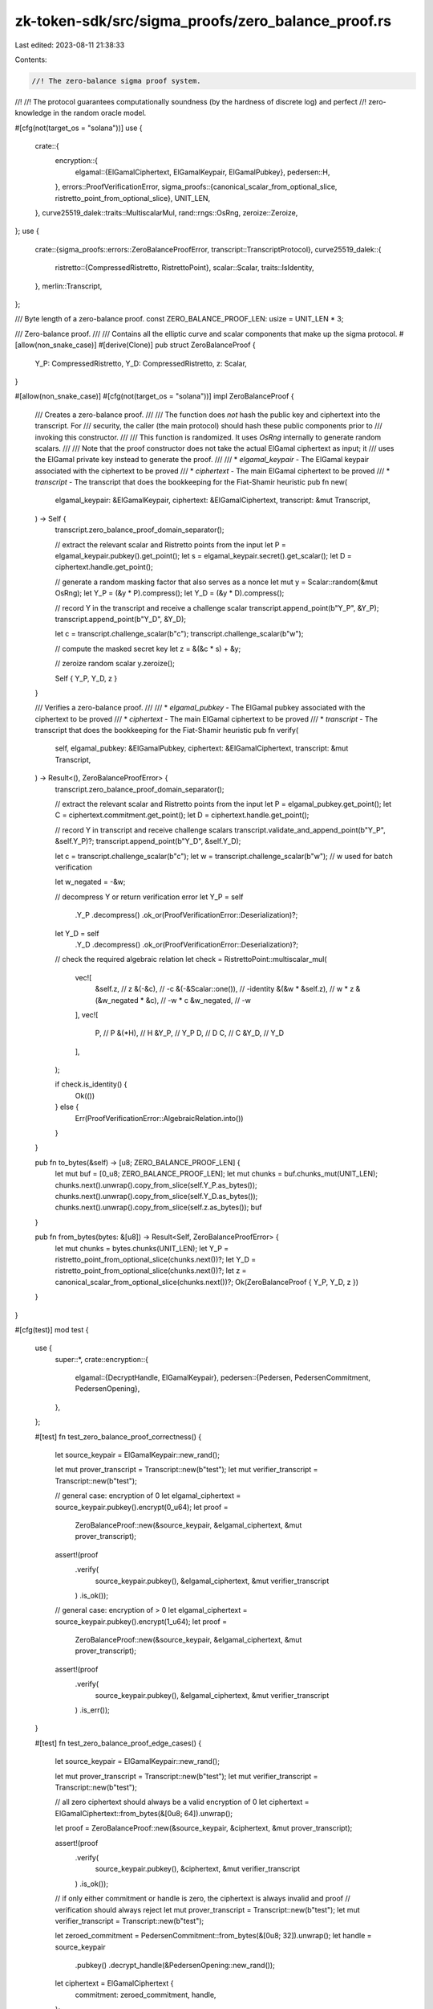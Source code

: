 zk-token-sdk/src/sigma_proofs/zero_balance_proof.rs
===================================================

Last edited: 2023-08-11 21:38:33

Contents:

.. code-block:: rs

    //! The zero-balance sigma proof system.
//!
//! The protocol guarantees computationally soundness (by the hardness of discrete log) and perfect
//! zero-knowledge in the random oracle model.

#[cfg(not(target_os = "solana"))]
use {
    crate::{
        encryption::{
            elgamal::{ElGamalCiphertext, ElGamalKeypair, ElGamalPubkey},
            pedersen::H,
        },
        errors::ProofVerificationError,
        sigma_proofs::{canonical_scalar_from_optional_slice, ristretto_point_from_optional_slice},
        UNIT_LEN,
    },
    curve25519_dalek::traits::MultiscalarMul,
    rand::rngs::OsRng,
    zeroize::Zeroize,
};
use {
    crate::{sigma_proofs::errors::ZeroBalanceProofError, transcript::TranscriptProtocol},
    curve25519_dalek::{
        ristretto::{CompressedRistretto, RistrettoPoint},
        scalar::Scalar,
        traits::IsIdentity,
    },
    merlin::Transcript,
};

/// Byte length of a zero-balance proof.
const ZERO_BALANCE_PROOF_LEN: usize = UNIT_LEN * 3;

/// Zero-balance proof.
///
/// Contains all the elliptic curve and scalar components that make up the sigma protocol.
#[allow(non_snake_case)]
#[derive(Clone)]
pub struct ZeroBalanceProof {
    Y_P: CompressedRistretto,
    Y_D: CompressedRistretto,
    z: Scalar,
}

#[allow(non_snake_case)]
#[cfg(not(target_os = "solana"))]
impl ZeroBalanceProof {
    /// Creates a zero-balance proof.
    ///
    /// The function does *not* hash the public key and ciphertext into the transcript. For
    /// security, the caller (the main protocol) should hash these public components prior to
    /// invoking this constructor.
    ///
    /// This function is randomized. It uses `OsRng` internally to generate random scalars.
    ///
    /// Note that the proof constructor does not take the actual ElGamal ciphertext as input; it
    /// uses the ElGamal private key instead to generate the proof.
    ///
    /// * `elgamal_keypair` - The ElGamal keypair associated with the ciphertext to be proved
    /// * `ciphertext` - The main ElGamal ciphertext to be proved
    /// * `transcript` - The transcript that does the bookkeeping for the Fiat-Shamir heuristic
    pub fn new(
        elgamal_keypair: &ElGamalKeypair,
        ciphertext: &ElGamalCiphertext,
        transcript: &mut Transcript,
    ) -> Self {
        transcript.zero_balance_proof_domain_separator();

        // extract the relevant scalar and Ristretto points from the input
        let P = elgamal_keypair.pubkey().get_point();
        let s = elgamal_keypair.secret().get_scalar();
        let D = ciphertext.handle.get_point();

        // generate a random masking factor that also serves as a nonce
        let mut y = Scalar::random(&mut OsRng);
        let Y_P = (&y * P).compress();
        let Y_D = (&y * D).compress();

        // record Y in the transcript and receive a challenge scalar
        transcript.append_point(b"Y_P", &Y_P);
        transcript.append_point(b"Y_D", &Y_D);

        let c = transcript.challenge_scalar(b"c");
        transcript.challenge_scalar(b"w");

        // compute the masked secret key
        let z = &(&c * s) + &y;

        // zeroize random scalar
        y.zeroize();

        Self { Y_P, Y_D, z }
    }

    /// Verifies a zero-balance proof.
    ///
    /// * `elgamal_pubkey` - The ElGamal pubkey associated with the ciphertext to be proved
    /// * `ciphertext` - The main ElGamal ciphertext to be proved
    /// * `transcript` - The transcript that does the bookkeeping for the Fiat-Shamir heuristic
    pub fn verify(
        self,
        elgamal_pubkey: &ElGamalPubkey,
        ciphertext: &ElGamalCiphertext,
        transcript: &mut Transcript,
    ) -> Result<(), ZeroBalanceProofError> {
        transcript.zero_balance_proof_domain_separator();

        // extract the relevant scalar and Ristretto points from the input
        let P = elgamal_pubkey.get_point();
        let C = ciphertext.commitment.get_point();
        let D = ciphertext.handle.get_point();

        // record Y in transcript and receive challenge scalars
        transcript.validate_and_append_point(b"Y_P", &self.Y_P)?;
        transcript.append_point(b"Y_D", &self.Y_D);

        let c = transcript.challenge_scalar(b"c");
        let w = transcript.challenge_scalar(b"w"); // w used for batch verification

        let w_negated = -&w;

        // decompress Y or return verification error
        let Y_P = self
            .Y_P
            .decompress()
            .ok_or(ProofVerificationError::Deserialization)?;
        let Y_D = self
            .Y_D
            .decompress()
            .ok_or(ProofVerificationError::Deserialization)?;

        // check the required algebraic relation
        let check = RistrettoPoint::multiscalar_mul(
            vec![
                &self.z,            // z
                &(-&c),             // -c
                &(-&Scalar::one()), // -identity
                &(&w * &self.z),    // w * z
                &(&w_negated * &c), // -w * c
                &w_negated,         // -w
            ],
            vec![
                P,     // P
                &(*H), // H
                &Y_P,  // Y_P
                D,     // D
                C,     // C
                &Y_D,  // Y_D
            ],
        );

        if check.is_identity() {
            Ok(())
        } else {
            Err(ProofVerificationError::AlgebraicRelation.into())
        }
    }

    pub fn to_bytes(&self) -> [u8; ZERO_BALANCE_PROOF_LEN] {
        let mut buf = [0_u8; ZERO_BALANCE_PROOF_LEN];
        let mut chunks = buf.chunks_mut(UNIT_LEN);
        chunks.next().unwrap().copy_from_slice(self.Y_P.as_bytes());
        chunks.next().unwrap().copy_from_slice(self.Y_D.as_bytes());
        chunks.next().unwrap().copy_from_slice(self.z.as_bytes());
        buf
    }

    pub fn from_bytes(bytes: &[u8]) -> Result<Self, ZeroBalanceProofError> {
        let mut chunks = bytes.chunks(UNIT_LEN);
        let Y_P = ristretto_point_from_optional_slice(chunks.next())?;
        let Y_D = ristretto_point_from_optional_slice(chunks.next())?;
        let z = canonical_scalar_from_optional_slice(chunks.next())?;
        Ok(ZeroBalanceProof { Y_P, Y_D, z })
    }
}

#[cfg(test)]
mod test {
    use {
        super::*,
        crate::encryption::{
            elgamal::{DecryptHandle, ElGamalKeypair},
            pedersen::{Pedersen, PedersenCommitment, PedersenOpening},
        },
    };

    #[test]
    fn test_zero_balance_proof_correctness() {
        let source_keypair = ElGamalKeypair::new_rand();

        let mut prover_transcript = Transcript::new(b"test");
        let mut verifier_transcript = Transcript::new(b"test");

        // general case: encryption of 0
        let elgamal_ciphertext = source_keypair.pubkey().encrypt(0_u64);
        let proof =
            ZeroBalanceProof::new(&source_keypair, &elgamal_ciphertext, &mut prover_transcript);
        assert!(proof
            .verify(
                source_keypair.pubkey(),
                &elgamal_ciphertext,
                &mut verifier_transcript
            )
            .is_ok());

        // general case: encryption of > 0
        let elgamal_ciphertext = source_keypair.pubkey().encrypt(1_u64);
        let proof =
            ZeroBalanceProof::new(&source_keypair, &elgamal_ciphertext, &mut prover_transcript);
        assert!(proof
            .verify(
                source_keypair.pubkey(),
                &elgamal_ciphertext,
                &mut verifier_transcript
            )
            .is_err());
    }

    #[test]
    fn test_zero_balance_proof_edge_cases() {
        let source_keypair = ElGamalKeypair::new_rand();

        let mut prover_transcript = Transcript::new(b"test");
        let mut verifier_transcript = Transcript::new(b"test");

        // all zero ciphertext should always be a valid encryption of 0
        let ciphertext = ElGamalCiphertext::from_bytes(&[0u8; 64]).unwrap();

        let proof = ZeroBalanceProof::new(&source_keypair, &ciphertext, &mut prover_transcript);

        assert!(proof
            .verify(
                source_keypair.pubkey(),
                &ciphertext,
                &mut verifier_transcript
            )
            .is_ok());

        // if only either commitment or handle is zero, the ciphertext is always invalid and proof
        // verification should always reject
        let mut prover_transcript = Transcript::new(b"test");
        let mut verifier_transcript = Transcript::new(b"test");

        let zeroed_commitment = PedersenCommitment::from_bytes(&[0u8; 32]).unwrap();
        let handle = source_keypair
            .pubkey()
            .decrypt_handle(&PedersenOpening::new_rand());

        let ciphertext = ElGamalCiphertext {
            commitment: zeroed_commitment,
            handle,
        };

        let proof = ZeroBalanceProof::new(&source_keypair, &ciphertext, &mut prover_transcript);

        assert!(proof
            .verify(
                source_keypair.pubkey(),
                &ciphertext,
                &mut verifier_transcript
            )
            .is_err());

        let mut prover_transcript = Transcript::new(b"test");
        let mut verifier_transcript = Transcript::new(b"test");

        let (zeroed_commitment, _) = Pedersen::new(0_u64);
        let ciphertext = ElGamalCiphertext {
            commitment: zeroed_commitment,
            handle: DecryptHandle::from_bytes(&[0u8; 32]).unwrap(),
        };

        let proof = ZeroBalanceProof::new(&source_keypair, &ciphertext, &mut prover_transcript);

        assert!(proof
            .verify(
                source_keypair.pubkey(),
                &ciphertext,
                &mut verifier_transcript
            )
            .is_err());

        // if public key is always zero, then the proof should always reject
        let mut prover_transcript = Transcript::new(b"test");
        let mut verifier_transcript = Transcript::new(b"test");

        let public = ElGamalPubkey::from_bytes(&[0u8; 32]).unwrap();
        let ciphertext = public.encrypt(0_u64);

        let proof = ZeroBalanceProof::new(&source_keypair, &ciphertext, &mut prover_transcript);

        assert!(proof
            .verify(
                source_keypair.pubkey(),
                &ciphertext,
                &mut verifier_transcript
            )
            .is_err());
    }
}


